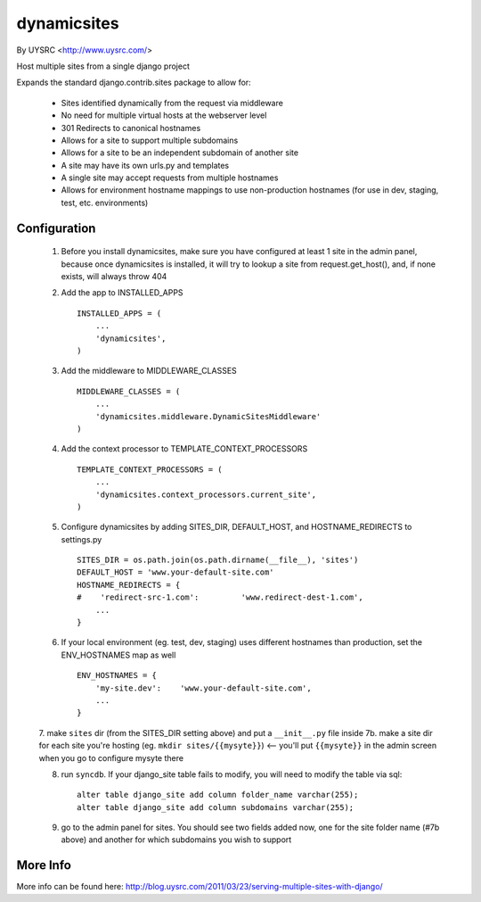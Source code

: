 dynamicsites
============

By UYSRC <http://www.uysrc.com/>

Host multiple sites from a single django project 

Expands the standard django.contrib.sites package to allow for:

 * Sites identified dynamically from the request via middleware
 * No need for multiple virtual hosts at the webserver level
 * 301 Redirects to canonical hostnames
 * Allows for a site to support multiple subdomains
 * Allows for a site to be an independent subdomain of another site
 * A site may have its own urls.py and templates
 * A single site may accept requests from multiple hostnames
 * Allows for environment hostname mappings to use non-production hostnames (for use in dev, staging, test, etc. environments)

Configuration
-------------

 1. Before you install dynamicsites, make sure you have configured at least 1 site in the admin panel, because once dynamicsites is installed, it will try to lookup a site from request.get_host(), and, if none exists, will always throw 404

 2. Add the app to INSTALLED_APPS ::

        INSTALLED_APPS = (
            ...
            'dynamicsites',
        )

 3. Add the middleware to MIDDLEWARE_CLASSES ::
    
        MIDDLEWARE_CLASSES = (
            ...
            'dynamicsites.middleware.DynamicSitesMiddleware'
        )

 4. Add the context processor to TEMPLATE_CONTEXT_PROCESSORS ::

        TEMPLATE_CONTEXT_PROCESSORS = (
            ...
            'dynamicsites.context_processors.current_site',
        )

 5. Configure dynamicsites by adding SITES_DIR, DEFAULT_HOST, and HOSTNAME_REDIRECTS to settings.py ::

        SITES_DIR = os.path.join(os.path.dirname(__file__), 'sites')
        DEFAULT_HOST = 'www.your-default-site.com'
        HOSTNAME_REDIRECTS = {
        #    'redirect-src-1.com':         'www.redirect-dest-1.com',
            ...
        }

 6. If your local environment (eg. test, dev, staging) uses different hostnames than production, set the ENV_HOSTNAMES map as well ::

        ENV_HOSTNAMES = {
            'my-site.dev':    'www.your-default-site.com',
            ...
        }

 7. make ``sites`` dir (from the SITES_DIR setting above) and put a ``__init__.py`` file inside
 7b. make a site dir for each site you're hosting (eg. ``mkdir sites/{{mysyte}}``) <-- you'll put ``{{mysyte}}`` in the admin screen when you go to configure mysyte there

 8. run ``syncdb``.  If your django_site table fails to modify, you will need to modify the table via sql::

        alter table django_site add column folder_name varchar(255);
        alter table django_site add column subdomains varchar(255);
        
 9. go to the admin panel for sites.  You should see two fields added now, one for the site folder name (#7b above) and another for which subdomains you wish to support
 
More Info
---------

More info can be found here:  http://blog.uysrc.com/2011/03/23/serving-multiple-sites-with-django/

